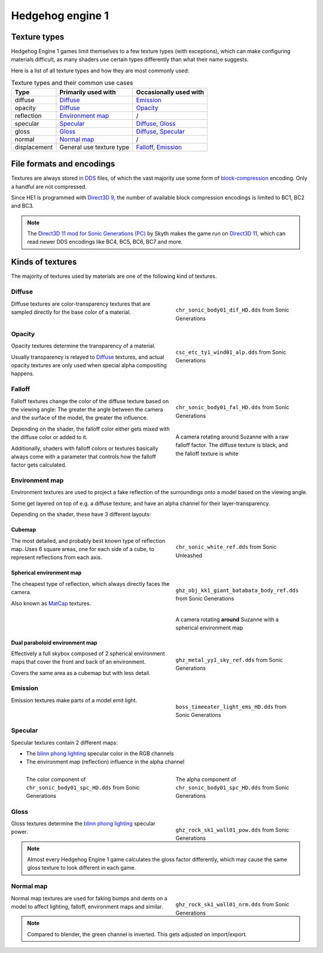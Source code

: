 
#################
Hedgehog engine 1
#################

Texture types
=============

Hedgehog Engine 1 games limit themselves to a few texture types (with exceptions), which can make
configuring materials difficult, as many shaders use certain types differently than what their name
suggests.

Here is a list of all texture types and how they are most commonly used:

.. list-table:: Texture types and their common use cases
	:widths: auto
	:header-rows: 1

	* - Type
	  - Primarily used with
	  - Occasionally used with

	* - diffuse
	  - `Diffuse`_
	  - `Emission`_

	* - opacity
	  - `Diffuse`_
	  - `Opacity`_

	* - reflection
	  - `Environment map`_
	  - /

	* - specular
	  - `Specular`_
	  - `Diffuse`_, `Gloss`_

	* - gloss
	  - `Gloss`_
	  - `Diffuse`_, `Specular`_

	* - normal
	  - `Normal map`_
	  - /

	* - displacement
	  - General use texture type
	  - `Falloff`_, `Emission`_


File formats and encodings
==========================

Textures are always stored in `DDS <https://en.wikipedia.org/wiki/DirectDraw_Surface>`_ files,
of which the vast majority use some form of
`block-compression <https://learn.microsoft.com/en-us/windows/win32/direct3d10/d3d10-graphics-programming-guide-resources-block-compression>`_
encoding. Only a handful are not compressed.

Since HE1 is programmed with `Direct3D 9 <https://en.wikipedia.org/wiki/Direct3D#Direct3D_9>`_,
the number of available block compression encodings is limited to BC1, BC2 and BC3.

.. note::

	The `Direct3D 11 mod for Sonic Generations (PC) <https://gamebanana.com/mods/407367>`_ by Skyth
	makes the game run on `Direct3D 11 <https://en.wikipedia.org/wiki/Direct3D#Direct3D_11>`_,
	which can read newer DDS encodings like BC4, BC5, BC6, BC7 and more.


Kinds of textures
=================

The majority of textures used by materials are one of the following kind of textures.

Diffuse
-------

.. reference::

	:File suffix: 			``_dif``
	:Composition:			``RGBA``
	:Recommended encoding:	``BC1_UNORM`` when opaque, ``BC3_UNORM`` when transparent


.. figure:: /images/guides_material_editing_textures_he1_dif.png
	:align: right
	:figwidth: 40%

	``chr_sonic_body01_dif_HD.dds`` from Sonic Generations


Diffuse textures are color-transparency textures that are sampled directly for the base
color of a material.

.. container:: lead

	.. clear


Opacity
-------

.. reference::

	:File suffix: 			``_alp``, ``_a``, Often none
	:Composition:			``Grayscale``
	:Recommended encoding:	``BC1_UNORM``


.. figure:: /images/guides_material_editing_textures_he1_alp.png
	:align: right
	:figwidth: 40%

	``csc_etc_ty1_wind01_alp.dds`` from Sonic Generations


Opacity textures determine the transparency of a material.

Usually transparency is relayed to `Diffuse`_ textures, and actual opacity textures
are only used when special alpha compositing happens.

.. container:: lead

	.. clear


Falloff
-------

.. reference::

	:File suffix: 			``_fal``
	:Composition:			``Color``
	:Recommended encoding:	``BC1_UNORM``


.. figure:: /images/guides_material_editing_textures_he1_fal.png
	:align: right
	:figwidth: 40%

	``chr_sonic_body01_fal_HD.dds`` from Sonic Generations

.. figure:: /images/guides_material_editing_textures_he1_fal.gif
	:align: right
	:figwidth: 40%

	A camera rotating around Suzanne with a raw falloff factor.
	The diffuse texture is black, and the falloff texture is white

Falloff textures change the color of the diffuse texture based on the viewing angle:
The greater the angle between the camera and the surface of the model, the greater
the influence.

Depending on the shader, the falloff color either gets mixed with the diffuse color or
added to it.

Additionally, shaders with falloff colors or textures basically always come with a parameter that
controls how the falloff factor gets calculated.

.. container:: lead

	.. clear


Environment map
---------------

.. reference::

	:File suffix: 			``_ref``, ``_env``, ``_cube``
	:Composition:			``RGBA``
	:Recommended encoding:	``BC1_UNORM`` when opaque, ``BC3_UNORM`` when transparent


Environment textures are used to project a fake reflection of the surroundings onto a model
based on the viewing angle.

Some get layered on top of e.g. a diffuse texture, and have an alpha
channel for their layer-transparency.

Depending on the shader, these have 3 different layouts:


Cubemap
^^^^^^^

.. figure:: /images/guides_material_editing_textures_he1_cm.png
	:align: right
	:figwidth: 40%

	``chr_sonic_white_ref.dds`` from Sonic Unleashed


The most detailed, and probably best known type of reflection map.
Uses 6 square areas, one for each side of a cube, to represent reflections from each axis.

.. container:: lead

	.. clear


Spherical environment map
^^^^^^^^^^^^^^^^^^^^^^^^^

.. figure:: /images/guides_material_editing_textures_he1_sem.png
	:align: right
	:figwidth: 40%

	``ghz_obj_kk1_giant_batabata_body_ref.dds`` from Sonic Generations


.. figure:: /images/guides_material_editing_textures_he1_sem.gif
	:align: right
	:figwidth: 40%

	A camera rotating **around** Suzanne with a spherical environment map


The cheapest type of reflection, which always directly faces the camera.

Also known as `MatCap <https://learn.foundry.com/modo/content/help/pages/shading_lighting/shader_items/matcap.html>`_ textures.

.. container:: lead

	.. clear


Dual paraboloid environment map
^^^^^^^^^^^^^^^^^^^^^^^^^^^^^^^

.. figure:: /images/guides_material_editing_textures_he1_dpem.png
	:align: right
	:figwidth: 40%

	``ghz_metal_yy1_sky_ref.dds`` from Sonic Generations


Effectively a full skybox composed of 2 spherical environment maps that cover the front and
back of an environment.

Covers the same area as a cubemap but with less detail.

.. container:: lead

	.. clear


Emission
--------

.. reference::

	:File suffix: 			``_ems``, ``_lum``
	:Composition:			``Color``
	:Recommended encoding:	``BC1_UNORM``


.. figure:: /images/guides_material_editing_textures_he1_ems.png
	:align: right
	:figwidth: 40%

	``boss_timeeater_light_ems_HD.dds`` from Sonic Generations


Emission textures make parts of a model emit light.

.. container:: lead

	.. clear


Specular
--------

.. reference::

	:File suffix: 			``_spc``
	:Composition:			``RGBA``
	:Recommended encoding:	``BC3_UNORM``


Specular textures contain 2 different maps:

- The `blinn phong lighting <https://en.wikipedia.org/wiki/Blinn%E2%80%93Phong_reflection_model>`_ specular color in the RGB channels
- The environment map (reflection) influence in the alpha channel

.. figure:: /images/guides_material_editing_textures_he1_spc_rgb.png
	:align: left
	:figwidth: 40%

	The color component of ``chr_sonic_body01_spc_HD.dds`` from Sonic Generations


.. figure:: /images/guides_material_editing_textures_he1_spc_a.png
	:align: right
	:figwidth: 40%

	The alpha component of ``chr_sonic_body01_spc_HD.dds`` from Sonic Generations


.. container:: lead

	.. clear


Gloss
-----

.. reference::

	:File suffix: 			``_pow``
	:Composition:			``Grayscale``
	:Recommended encoding:	``BC1_UNORM``


.. figure:: /images/guides_material_editing_textures_he1_pow.png
	:align: right
	:figwidth: 40%

	``ghz_rock_sk1_wall01_pow.dds`` from Sonic Generations


Gloss textures determine the `blinn phong lighting <https://en.wikipedia.org/wiki/Blinn%E2%80%93Phong_reflection_model>`_
specular power.

.. note::

	Almost every Hedgehog Engine 1 game calculates the gloss factor differently, which may cause
	the same gloss texture to look different in each game.


.. container:: lead

	.. clear


Normal map
----------

.. reference::

	:File suffix: 			``_nrm`` (rarely ``_norm``, ``_nor``)
	:Composition:			``Color``
	:Recommended encoding:	``BC1_UNORM``

.. figure:: /images/guides_material_editing_textures_he1_nrm.png
	:align: right
	:figwidth: 40%

	``ghz_rock_sk1_wall01_nrm.dds`` from Sonic Generations

Normal map textures are used for faking bumps and dents on a model to affect lighting, falloff,
environment maps and similar.

.. note::

	Compared to blender, the green channel is inverted. This gets adjusted on import/export.


.. container:: lead

	.. clear